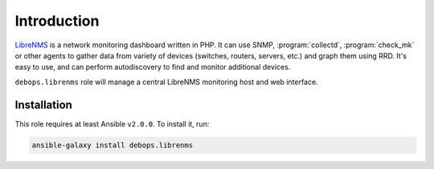 Introduction
============

`LibreNMS`_ is a network monitoring dashboard written in PHP. It can use SNMP,
:program:`collectd`, :program:`check_mk` or other agents to gather data from variety of
devices (switches, routers, servers, etc.) and graph them using RRD. It's easy
to use, and can perform autodiscovery to find and monitor additional devices.

``debops.librenms`` role will manage a central LibreNMS monitoring host and web
interface.

.. _LibreNMS: http://www.librenms.org/

Installation
~~~~~~~~~~~~

This role requires at least Ansible ``v2.0.0``. To install it, run:

.. code-block:: console

   ansible-galaxy install debops.librenms

..
 Local Variables:
 mode: rst
 ispell-local-dictionary: "american"
 End:
